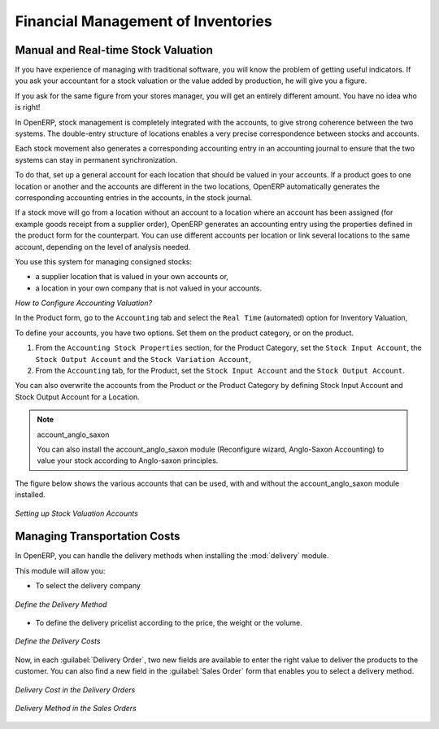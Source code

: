Financial Management of Inventories  
===================================

Manual and Real-time Stock Valuation
------------------------------------
If you have experience of managing with traditional software, you will know the problem of getting useful 
indicators. If you ask your accountant for a stock valuation or the value added by production, he will give you 
a figure.

If you ask for the same figure from your stores manager, you will get an entirely different amount. You have no
idea who is right!

In OpenERP, stock management is completely integrated with the accounts, to give strong coherence between 
the two systems. The double-entry structure of locations enables a very precise correspondence between
stocks and accounts.

Each stock movement also generates a corresponding accounting entry in an accounting journal to ensure that the
two systems can stay in permanent synchronization.

To do that, set up a general account for each location that should be valued in your accounts. If a product goes
to one location or another and the accounts are different in the two locations, OpenERP automatically generates 
the corresponding accounting entries in the accounts, in the stock journal.

If a stock move will go from a location without an account to a location where an account has been assigned (for
example goods receipt from a supplier order), OpenERP generates an accounting entry using the properties defined
in the product form for the counterpart. You can use different accounts per location or link several locations 
to the same account, depending on the level of analysis needed.

You use this system for managing consigned stocks:

* a supplier location that is valued in your own accounts or,
* a location in your own company that is not valued in your accounts.

*How to Configure Accounting Valuation?*

In the Product form, go to the ``Accounting`` tab and select the ``Real Time`` (automated) option for Inventory Valuation,

To define your accounts, you have two options. Set them on the product category, or on the product.

1. From the ``Accounting Stock Properties`` section, for the Product Category, set the ``Stock Input Account``, the ``Stock Output Account`` and the ``Stock Variation Account``,

2. From the ``Accounting`` tab, for the Product, set the ``Stock Input Account`` and the ``Stock Output Account``.

You can also overwrite the accounts from the Product or the Product Category by defining Stock Input Account
and Stock Output Account for a Location.

.. note:: account_anglo_saxon 
	
	You can also install the account_anglo_saxon module (Reconfigure wizard, Anglo-Saxon Accounting) to value
	your stock according to Anglo-saxon principles.
    
The figure below shows the various accounts that can be used, with and without the account_anglo_saxon
module installed.

.. figure:: images/account_anglo_saxon.png
	:scale: 80
	:align: center
	
	*Setting up Stock Valuation Accounts*
    
Managing Transportation Costs
-----------------------------

In OpenERP, you can handle the delivery methods when installing the :mod:`delivery` module.

This module will allow you:

* To select the delivery company

.. figure:: images/delivery_method_form.png
	:scale: 75
	:align: center
	
	*Define the Delivery Method*
	
* To define the delivery pricelist according to the price, the weight or the volume.

.. figure:: images/grid_lines.png
	:scale: 75
	:align: center
	
	*Define the Delivery Costs*

Now, in each :guilabel:`Delivery Order`, two new fields are available to enter the right 
value to deliver the products to the customer. You can also find a new field in the :guilabel:`Sales Order`
form that enables you to select a delivery method.

.. figure:: images/delivery_order_delivcost.png
	:scale: 75
	:align: center
	
	*Delivery Cost in the Delivery Orders*

.. figure:: images/sale_order_delivcost.png	
	:scale: 75
	:align: center
	
	*Delivery Method in the Sales Orders*

.. Copyright © Open Object Press. All rights reserved.

.. You may take electronic copy of this publication and distribute it if you don't
.. change the content. You can also print a copy to be read by yourself only.

.. We have contracts with different publishers in different countries to sell and
.. distribute paper or electronic based versions of this book (translated or not)
.. in bookstores. This helps to distribute and promote the OpenERP product. It
.. also helps us to create incentives to pay contributors and authors using author
.. rights of these sales.

.. Due to this, grants to translate, modify or sell this book are strictly
.. forbidden, unless Tiny SPRL (representing Open Object Press) gives you a
.. written authorisation for this.

.. Many of the designations used by manufacturers and suppliers to distinguish their
.. products are claimed as trademarks. Where those designations appear in this book,
.. and Open Object Press was aware of a trademark claim, the designations have been
.. printed in initial capitals.

.. While every precaution has been taken in the preparation of this book, the publisher
.. and the authors assume no responsibility for errors or omissions, or for damages
.. resulting from the use of the information contained herein.

.. Published by Open Object Press, Grand Rosière, Belgium


